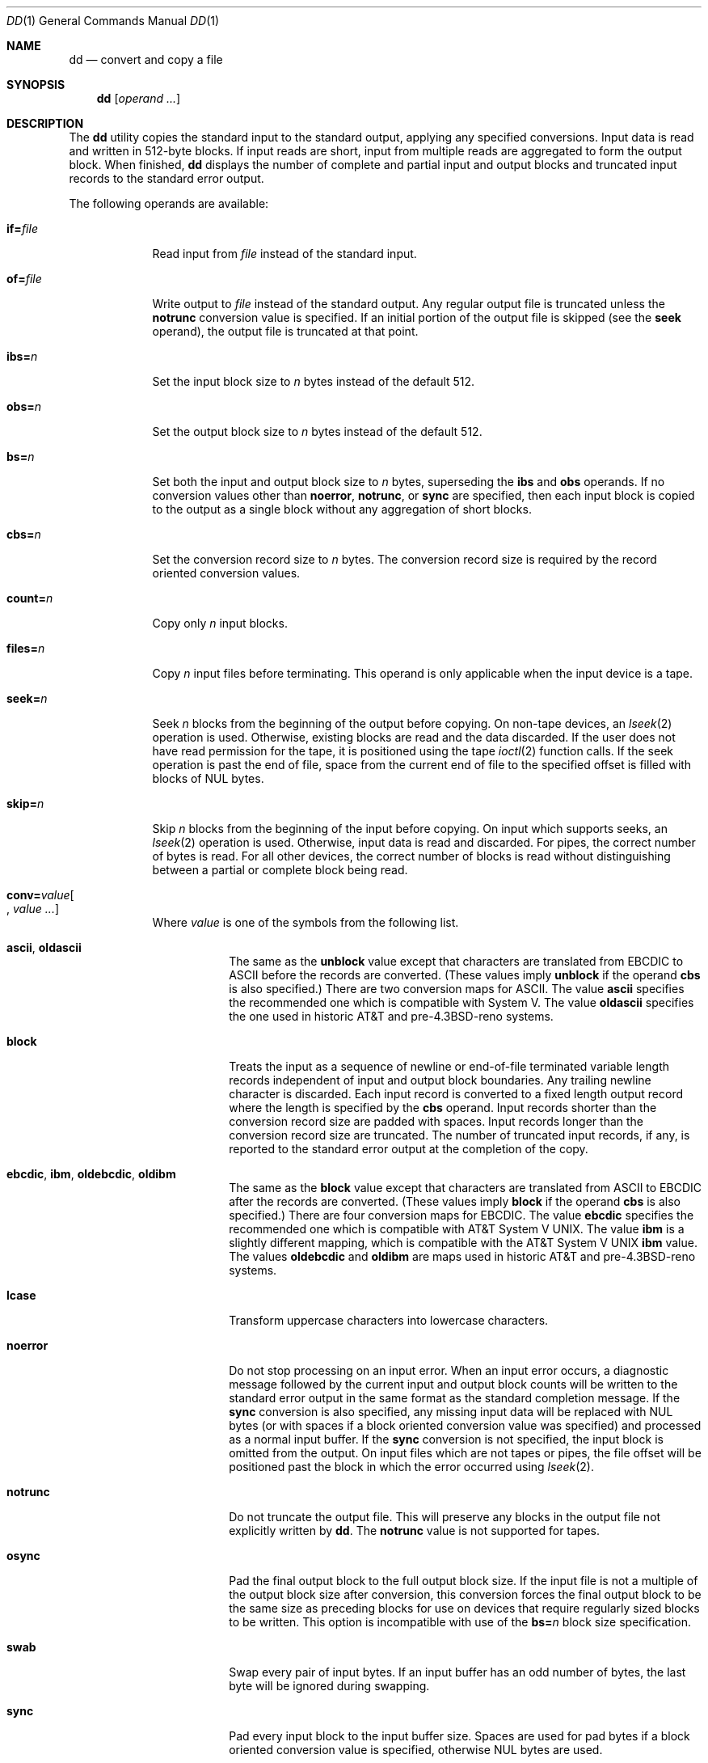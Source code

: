 .\"	$OpenBSD: src/bin/dd/dd.1,v 1.22 2009/02/08 17:15:09 jmc Exp $
.\"	$NetBSD: dd.1,v 1.5 1995/03/21 09:04:04 cgd Exp $
.\"
.\" Copyright (c) 1990, 1993
.\"	The Regents of the University of California.  All rights reserved.
.\"
.\" This code is derived from software contributed to Berkeley by
.\" Keith Muller of the University of California, San Diego.
.\"
.\" Redistribution and use in source and binary forms, with or without
.\" modification, are permitted provided that the following conditions
.\" are met:
.\" 1. Redistributions of source code must retain the above copyright
.\"    notice, this list of conditions and the following disclaimer.
.\" 2. Redistributions in binary form must reproduce the above copyright
.\"    notice, this list of conditions and the following disclaimer in the
.\"    documentation and/or other materials provided with the distribution.
.\" 3. Neither the name of the University nor the names of its contributors
.\"    may be used to endorse or promote products derived from this software
.\"    without specific prior written permission.
.\"
.\" THIS SOFTWARE IS PROVIDED BY THE REGENTS AND CONTRIBUTORS ``AS IS'' AND
.\" ANY EXPRESS OR IMPLIED WARRANTIES, INCLUDING, BUT NOT LIMITED TO, THE
.\" IMPLIED WARRANTIES OF MERCHANTABILITY AND FITNESS FOR A PARTICULAR PURPOSE
.\" ARE DISCLAIMED.  IN NO EVENT SHALL THE REGENTS OR CONTRIBUTORS BE LIABLE
.\" FOR ANY DIRECT, INDIRECT, INCIDENTAL, SPECIAL, EXEMPLARY, OR CONSEQUENTIAL
.\" DAMAGES (INCLUDING, BUT NOT LIMITED TO, PROCUREMENT OF SUBSTITUTE GOODS
.\" OR SERVICES; LOSS OF USE, DATA, OR PROFITS; OR BUSINESS INTERRUPTION)
.\" HOWEVER CAUSED AND ON ANY THEORY OF LIABILITY, WHETHER IN CONTRACT, STRICT
.\" LIABILITY, OR TORT (INCLUDING NEGLIGENCE OR OTHERWISE) ARISING IN ANY WAY
.\" OUT OF THE USE OF THIS SOFTWARE, EVEN IF ADVISED OF THE POSSIBILITY OF
.\" SUCH DAMAGE.
.\"
.\"	@(#)dd.1	8.2 (Berkeley) 1/13/94
.\"
.Dd $Mdocdate: October 5 2008 $
.Dt DD 1
.Os
.Sh NAME
.Nm dd
.Nd convert and copy a file
.Sh SYNOPSIS
.Nm dd
.Op Ar operand ...
.Sh DESCRIPTION
The
.Nm
utility copies the standard input to the standard output, applying any
specified conversions.
Input data is read and written in 512-byte blocks.
If input reads are short, input from multiple reads are aggregated
to form the output block.
When finished,
.Nm
displays the number of complete and partial input and output blocks
and truncated input records to the standard error output.
.Pp
The following operands are available:
.Bl -tag -width of=file
.It Cm if= Ns Ar file
Read input from
.Ar file
instead of the standard input.
.It Cm of= Ns Ar file
Write output to
.Ar file
instead of the standard output.
Any regular output file is truncated unless the
.Cm notrunc
conversion value is specified.
If an initial portion of the output file is skipped (see the
.Cm seek
operand),
the output file is truncated at that point.
.It Cm ibs= Ns Ar n
Set the input block size to
.Ar n
bytes instead of the default 512.
.It Cm obs= Ns Ar n
Set the output block size to
.Ar n
bytes instead of the default 512.
.It Cm bs= Ns Ar n
Set both the input and output block size to
.Ar n
bytes, superseding the
.Cm ibs
and
.Cm obs
operands.
If no conversion values other than
.Cm noerror ,
.Cm notrunc ,
or
.Cm sync
are specified, then each input block is copied to the output as a
single block without any aggregation of short blocks.
.It Cm cbs= Ns Ar n
Set the conversion record size to
.Ar n
bytes.
The conversion record size is required by the record oriented conversion
values.
.It Cm count= Ns Ar n
Copy only
.Ar n
input blocks.
.It Cm files= Ns Ar n
Copy
.Ar n
input files before terminating.
This operand is only applicable when the input device is a tape.
.It Cm seek= Ns Ar n
Seek
.Ar n
blocks from the beginning of the output before copying.
On non-tape devices, an
.Xr lseek 2
operation is used.
Otherwise, existing blocks are read and the data discarded.
If the user does not have read permission for the tape, it is positioned
using the tape
.Xr ioctl 2
function calls.
If the seek operation is past the end of file, space from the current
end of file to the specified offset is filled with blocks of
.Tn NUL
bytes.
.It Cm skip= Ns Ar n
Skip
.Ar n
blocks from the beginning of the input before copying.
On input which supports seeks, an
.Xr lseek 2
operation is used.
Otherwise, input data is read and discarded.
For pipes, the correct number of bytes is read.
For all other devices, the correct number of blocks is read without
distinguishing between a partial or complete block being read.
.It Xo
.Sm off
.Cm conv= Ar value Oo ,
.Sm on
.Ar value ... Oc
.Xc
Where
.Ar value
is one of the symbols from the following list.
.Bl -tag -width unblock
.It Cm ascii , oldascii
The same as the
.Cm unblock
value except that characters are translated from
.Tn EBCDIC
to
.Tn ASCII
before the
records are converted.
(These values imply
.Cm unblock
if the operand
.Cm cbs
is also specified.)
There are two conversion maps for
.Tn ASCII .
The value
.Cm ascii
specifies the recommended one which is compatible with System V.
The value
.Cm oldascii
specifies the one used in historic
.Tn AT&T
and pre-4.3BSD-reno systems.
.It Cm block
Treats the input as a sequence of newline or end-of-file terminated variable
length records independent of input and output block boundaries.
Any trailing newline character is discarded.
Each input record is converted to a fixed length output record where the
length is specified by the
.Cm cbs
operand.
Input records shorter than the conversion record size are padded with spaces.
Input records longer than the conversion record size are truncated.
The number of truncated input records, if any, is reported to the standard
error output at the completion of the copy.
.It Cm ebcdic , ibm , oldebcdic , oldibm
The same as the
.Cm block
value except that characters are translated from
.Tn ASCII
to
.Tn EBCDIC
after the
records are converted.
(These values imply
.Cm block
if the operand
.Cm cbs
is also specified.)
There are four conversion maps for
.Tn EBCDIC .
The value
.Cm ebcdic
specifies the recommended one which is compatible with
.At V .
The value
.Cm ibm
is a slightly different mapping, which is compatible with the
.At V
.Cm ibm
value.
The values
.Cm oldebcdic
and
.Cm oldibm
are maps used in historic
.Tn AT&T
and pre-4.3BSD-reno systems.
.It Cm lcase
Transform uppercase characters into lowercase characters.
.It Cm noerror
Do not stop processing on an input error.
When an input error occurs, a diagnostic message followed by the current
input and output block counts will be written to the standard error output
in the same format as the standard completion message.
If the
.Cm sync
conversion is also specified, any missing input data will be replaced
with
.Tn NUL
bytes (or with spaces if a block oriented conversion value was
specified) and processed as a normal input buffer.
If the
.Cm sync
conversion is not specified, the input block is omitted from the output.
On input files which are not tapes or pipes, the file offset
will be positioned past the block in which the error occurred using
.Xr lseek 2 .
.It Cm notrunc
Do not truncate the output file.
This will preserve any blocks in the output file not explicitly written
by
.Nm dd .
The
.Cm notrunc
value is not supported for tapes.
.It Cm osync
Pad the final output block to the full output block size.
If the input file is not a multiple of the output block size
after conversion, this conversion forces the final output block
to be the same size as preceding blocks for use on devices that require
regularly sized blocks to be written.
This option is incompatible with use of the
.Cm bs= Ns Ar n
block size specification.
.It Cm swab
Swap every pair of input bytes.
If an input buffer has an odd number of bytes, the last byte will be
ignored during swapping.
.It Cm sync
Pad every input block to the input buffer size.
Spaces are used for pad bytes if a block oriented conversion value is
specified, otherwise
.Tn NUL
bytes are used.
.It Cm ucase
Transform lowercase characters into uppercase characters.
.It Cm unblock
Treats the input as a sequence of fixed length records independent of input
and output block boundaries.
The length of the input records is specified by the
.Cm cbs
operand.
Any trailing space characters are discarded and a newline character is
appended.
.El
.El
.Pp
Where sizes are specified, a decimal number of bytes is expected.
If the number ends with a
.Sq b ,
.Sq k ,
.Sq m ,
or
.Sq w ,
the number
is multiplied by 512, 1024 (1K), 1048576 (1M), or the number of bytes
in an integer, respectively.
Two or more numbers may be separated by an
.Sq x
to indicate a product.
.Pp
When finished,
.Nm
displays the number of complete and partial input and output blocks,
truncated input records, and odd-length byte-swapping blocks to the
standard error output.
A partial input block is one where less than the input block size
was read.
A partial output block is one where less than the output block size
was written.
Partial output blocks to tape devices are considered fatal errors.
Otherwise, the rest of the block will be written.
Partial output blocks to character devices will produce a warning message.
A truncated input block is one where a variable length record oriented
conversion value was specified and the input line was too long to
fit in the conversion record or was not newline terminated.
.Pp
Normally, data resulting from input or conversion or both are aggregated
into output blocks of the specified size.
After the end of input is reached, any remaining output is written as
a block.
This means that the final output block may be shorter than the output
block size.
.Pp
If
.Nm
receives a
.Dv SIGINFO
(see the
.Dq status
argument for
.Xr stty 1 )
signal, the current input and output block counts will
be written to the standard error output
in the same format as the standard completion message.
If
.Nm
receives a
.Dv SIGINT
signal, the current input and output block counts will
be written to the standard error output
in the same format as the standard completion message and
.Nm
will exit.
.Pp
.Ex -std dd
.Sh EXAMPLES
Write an
.Ox
floppy image to a floppy disk:
.Pp
.Dl # dd if=floppy34.fs of=/dev/rfd0c bs=32k
.Pp
Create an ISO-9660 image of a CD-ROM:
.Pp
.Dl # dd if=/dev/rcd0c of=disk.iso bs=32k
.Sh SEE ALSO
.Xr cp 1 ,
.Xr mt 1 ,
.Xr tr 1
.Sh STANDARDS
The
.Nm
utility is compliant with the
.St -p1003.1-2008
specification.
.Pp
The
.Cm files
operand as well as the
.Cm oldascii ,
.Cm oldebcdic ,
.Cm osync ,
and
.Cm oldibm
values
are extensions to that specification.
